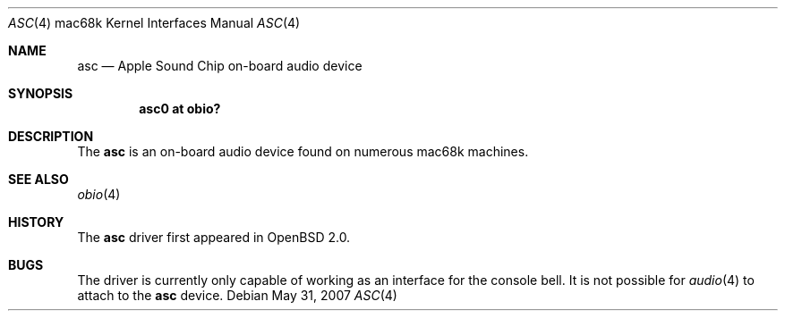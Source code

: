 .\"
.\" Copyright (c) 2005 Martin Reindl <martin@openbsd.org>
.\"
.\" Permission to use, copy, modify, and distribute this software for any
.\" purpose with or without fee is hereby granted, provided that the above
.\" copyright notice and this permission notice appear in all copies.
.\"
.\" THE SOFTWARE IS PROVIDED "AS IS" AND THE AUTHOR DISCLAIMS ALL WARRANTIES
.\" WITH REGARD TO THIS SOFTWARE INCLUDING ALL IMPLIED WARRANTIES OF
.\" MERCHANTABILITY AND FITNESS. IN NO EVENT SHALL THE AUTHOR BE LIABLE FOR
.\" ANY SPECIAL, DIRECT, INDIRECT, OR CONSEQUENTIAL DAMAGES OR ANY DAMAGES
.\" WHATSOEVER RESULTING FROM LOSS OF USE, DATA OR PROFITS, WHETHER IN AN
.\" ACTION OF CONTRACT, NEGLIGENCE OR OTHER TORTIOUS ACTION, ARISING OUT OF
.\" OR IN CONNECTION WITH THE USE OR PERFORMANCE OF THIS SOFTWARE.
.\"
.Dd $Mdocdate: May 31 2007 $
.Dt ASC 4 mac68k
.Os
.Sh NAME
.Nm asc
.Nd Apple Sound Chip on-board audio device
.Sh SYNOPSIS
.Cd "asc0 at obio?"
.Sh DESCRIPTION
The
.Nm
is an on-board audio device found on numerous mac68k machines.
.Sh SEE ALSO
.Xr obio 4
.Sh HISTORY
The
.Nm
driver first appeared in
.Ox 2.0 .
.Sh BUGS
The driver is currently only capable of working as an interface for the console
bell.
It is not possible for
.Xr audio 4
to attach to the
.Nm
device.
